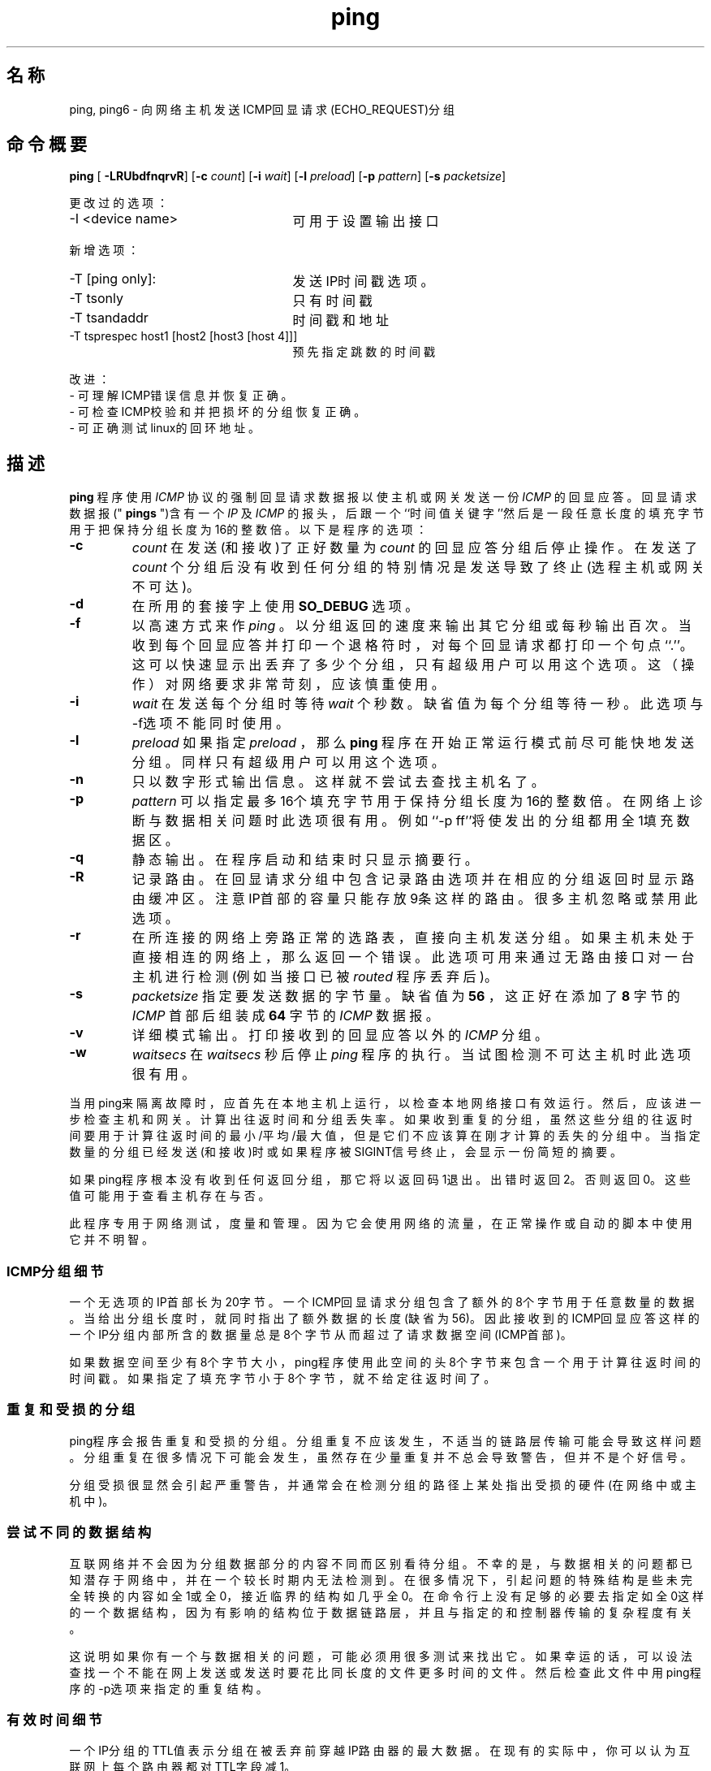 .TH "ping" "8"  "iputils-ss990107"
.SH 名称
ping, ping6\ - 向网络主机发送ICMP回显请求(ECHO_REQUEST)分组
.SH 命令概要
\fBping\fR [\fB -LRUbdfnqrvR\fR] [\fB-c \fIcount\fB\fR] [\fB-i \fIwait\fB\fR]
[\fB-l \fIpreload\fB\fR] [\fB-p \fIpattern\fB\fR] [\fB-s \fI packetsize\fB\fR]
.PP
更改过的选项：
.TP 2.5i
-I <device name>
可用于设置输出接口
.PP
新增选项：
.TP 2.5i
-T [ping only]:
发送IP时间戳选项。
.TP
-T tsonly
只有时间戳
.TP
-T tsandaddr
时间戳和地址
.TP
-T tsprespec host1 [host2 [host3 [host 4]]]
预先指定跳数的时间戳
.PP
改进：
.TP
- 可理解ICMP错误信息并恢复正确。
.TP
- 可检查ICMP校验和并把损坏的分组恢复正确。
.TP
- 可正确测试linux的回环地址。
.SH 描述
.B  ping
程序使用
.I ICMP
协议的强制回显请求数据报以使主机或网关发送一份
.I ICMP
的回显应答。回显请求数据报("
.B pings
")含有一个
.I IP
及
.I ICMP
的报头，后跟一个``时间值关键字''然后是一段任意长度的填充字节用于把保持分组长度为16的整数倍。以下是程序的选项：
.TP
.B -c 
.I count
在发送(和接收)了正好数量为
.I count
的回显应答分组后停止操作。在发送了
.I count
个分组后没有收到任何分组的特别情况是发送导致了终止(选程主机或网关不可达)。
.TP
.B -d	     
在所用的套接字上使用
.B SO_DEBUG
选项。
.TP
.B  -f	     
以高速方式来作
.I ping
。以分组返回的速度来输出其它分组或每秒输出百次。当收到每个回显应答并打印一个退格符时，对每个回显请求都打印一个句点``.''。这可以快速显示出丢弃了多少个分组，只有超级用户可以用这个选项。这（操作）对网络要求非常苛刻，应该慎重使用。
.TP
.B -i
.I  wait
在发送每个分组时等待
.I wait
个秒数。缺省值为每个分组等待一秒。此选项与-f选项不能同时使用。
.TP
.B -l 
.I preload
如果指定
.I preload
，那么
.B ping
程序在开始正常运行模式前尽可能快地发送分组。同样只有超级用户可以用这个选项。
.TP
.B -n	     
只以数字形式输出信息。这样就不尝试去查找主机名了。
.TP
.B -p
.I  pattern
可以指定最多16个填充字节用于保持分组长度为16的整数倍。在网络上诊断与数据相关问题时此选项很有用。例如``-p ff''将使发出的分组都用全1填充数据区。
.TP
.B -q	     
静态输出。在程序启动和结束时只显示摘要行。
.TP
.B -R	     
记录路由。在回显请求分组中包含记录路由选项并在相应的分组返回时显示路由缓冲区。注意IP首部的容量只能存放9条这样的路由。很多主机
忽略或禁用此选项。
.TP 
.B  -r	     
在所连接的网络上旁路正常的选路表，直接向主机发送分组。如果主机未处于直接相连的网络上，那么返回一个错误。此选项可用来通过无路由接口对一台主机进行检测(例如当接口已被
.I routed
程序丢弃后)。
.TP
.B -s 
.I packetsize
指定要发送数据的字节量。缺省值为
.B 56
，这正好在添加了
.B 8
字节的
.I ICMP
首部后组装成
.B 64
字节的
.I ICMP
数据报。
.TP
.B  -v	     
详细模式输出。打印接收到的回显应答以外的
.I ICMP
分组。
.TP
.B  -w
.I  waitsecs
在
.I waitsecs
秒后停止
.I ping
程序的执行。当试图检测不可达主机时此选项很有用。
.PP
当用ping来隔离故障时，应首先在本地主机上运行，以检查本地网络接口有效
运行。然后，应该进一步检查主机和网关。计算出往返时间和分组丢失率。如
果收到重复的分组，虽然这些分组的往返时间要用于计算往返时间的最小/平均
/最大值，但是它们不应该算在刚才计算的丢失的分组中。当指定数量的分组已
经发送(和接收)时或如果程序被SIGINT信号终止，会显示一份简短的摘要。
.PP	 
如果ping程序根本没有收到任何返回分组，那它将以返回码1退出。出错时返回
2。否则返回0。这些值可能用于查看主机存在与否。
.PP
此程序专用于网络测试，度量和管理。因为它会使用网络的流量，在正常操作或
自动的脚本中使用它并不明智。
.SS ICMP分组细节
一个无选项的IP首部长为20字节。一个ICMP回显请求分组包含了额外的8个字节
用于任意数量的数据。当给出分组长度时，就同时指出了额外数据的长度(缺省为
56)。因此接收到的ICMP回显应答这样的一个IP分组内部所含的数据量总是8个字
节从而超过了请求数据空间(ICMP首部)。
.PP
如果数据空间至少有8个字节大小，ping程序使用此空间的头8个字节来包含一个
用于计算往返时间的时间戳。如果指定了填充字节小于8个字节，就不给定往返
时间了。
.SS 重复和受损的分组
.PP
ping程序会报告重复和受损的分组。分组重复不应该发生，不适当的链路层传输
可能会导致这样问题。分组重复在很多情况下可能会发生，虽然存在少量重复并
不总会导致警告，但并不是个好信号。
.LP
分组受损很显然会引起严重警告，并通常会在检测分组的路径上某处指出受损的
硬件(在网络中或主机中)。
.SS 尝试不同的数据结构
.PP
互联网络并不会因为分组数据部分的内容不同而区别看待分组。不幸的是，与数据相关的问题都已知潜存于网络中，并在一个较长时期内无法检测到。在很多情况下，引起问题的特殊结构是些未完全转换的内容如全1或全0，接近临界的结构如几乎全0。在命令行上没有足够的必要去指定如全0这样的一个数据结构，因为有影响的结构位于数据链路层，并且与指定的和控制器传输的复杂程度有关。
.PP
这说明如果你有一个与数据相关的问题，可能必须用很多测试来找出它。如果幸运的话，可以设法查找一个不能在网上发送或发送时要花比同长度的文件更多时间的文件。然后检查此文件中用ping程序的-p选项来指定的重复结构。
.SS 有效时间细节
.PP
一个IP分组的TTL值表示分组在被丢弃前穿越IP路由器的最大数据。在现有的实际中，
你可以认为互联网上每个路由器都对TTL字段减1。
.PP
TCP/IP规定TCP分组的TTL字段应该设为60，但很多系统用较小的值(4.3 BSD
用30, 4.2用15)。
.PP
此字段可能的最大值为255，多数UNIX系统把ICMP回显请求分组的TTL字段设
为255。这就是为什么你可以``ping''一些主机而不能用telnet(1)和ftp(1)到达。
.PP
在正常操作时ping打印它收到分组的TTL值。当选程系统收到一份ping的分组时，
在作出响应时可以用TTL字段完成三件事：
.TP 20
不变；
4.3BSD-Tahoe release之前的Berkeley Unix系统是这样做的。
在此情况下，收到的分组的TTL值为255减往返路径中的路由器数。
.TP 
把它设为255；
当前的Berkeley Unix系统是这样做的。在此情况下，收到的
分组的TTL值为为255减选程系统与执行ping主机之间的路由器数。
.TP 
把它设为其它值。
有些主机对ICMP分组使用与TCP分组相同的值，例如30或
60。其它系统使用原始值。(校对者请指教此句之确切含义：meaculpa@21cn.com)
.SH 错误
很多主机和网关忽略记录路由选项。

最大IP首部对如记录路由这样非常有用的选项来说长度太小。但对此无法再做更多
事情了。

通常情况并不推荐以高速方式作ping，而且只在非常受限的条件下才可对广播地址
这样做。
.SH 另见
netstat(1),  ifconfig(8)
.SH 历史
ping程序出现于4.3BSD 。

.SH "[中文版维护人]"
.B meaculpa <meaculpa@21cn.com>
.SH "[中文版最新更新]"
.B 2000/12/08
.SH "[中国Linux论坛man手册页翻译计划]"
.BI http://cmpp.linuxforum.net
